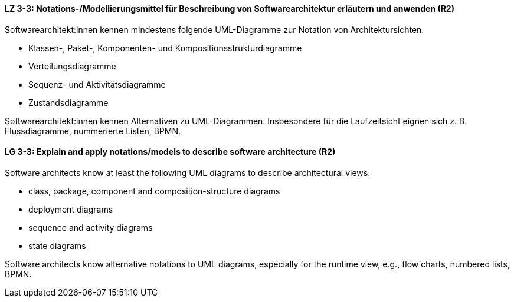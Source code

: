 
// tag::DE[]
[[LZ-3-3]]
==== LZ 3-3: Notations-/Modellierungsmittel für Beschreibung von Softwarearchitektur erläutern und anwenden (R2)

Softwarearchitekt:innen kennen mindestens folgende UML-Diagramme zur Notation von Architektursichten:

* Klassen-, Paket-, Komponenten- und Kompositionsstrukturdiagramme
* Verteilungsdiagramme
* Sequenz- und Aktivitätsdiagramme
* Zustandsdiagramme

Softwarearchitekt:innen kennen Alternativen zu UML-Diagrammen. Insbesondere für die Laufzeitsicht eignen sich z. B. Flussdiagramme, nummerierte Listen, BPMN.

// end::DE[]

// tag::EN[]
[[LG-3-3]]
==== LG 3-3: Explain and apply notations/models to describe software architecture (R2)

Software architects know at least the following UML diagrams to describe architectural views:

* class, package, component and composition-structure diagrams
* deployment diagrams
* sequence and activity diagrams
* state diagrams

Software architects know alternative notations to UML diagrams, especially for the runtime view, 
e.g., flow charts, numbered lists, BPMN.

// end::EN[]

// tag::REMARK[]
// end::REMARK[]
